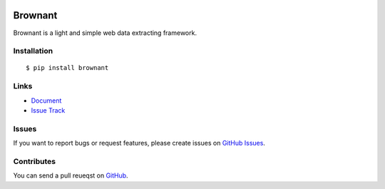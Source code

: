 |Build Status| |Coverage Status| |PyPI Version|

Brownant
========

Brownant is a light and simple web data extracting framework.


Installation
------------

::

    $ pip install brownant


Links
-----

- `Document <https://brownant.readthedocs.org>`_
- `Issue Track <https://github.com/tonyseek/brownant/issues>`_


Issues
------

If you want to report bugs or request features, please create issues on
`GitHub Issues <https://github.com/tonyseek/brownant/issues>`_.


Contributes
-----------

You can send a pull reueqst on
`GitHub <https://github.com/tonyseek/brownant/pulls>`_.


.. |Build Status| image:: https://travis-ci.org/tonyseek/brownant.png?branch=master,develop
   :target: https://travis-ci.org/tonyseek/brownant
.. |Coverage Status| image:: https://coveralls.io/repos/tonyseek/brownant/badge.png?branch=develop
   :target: https://coveralls.io/r/tonyseek/brownant
.. |PyPI Version| image:: https://pypip.in/v/brownant/badge.png
   :target: https://pypi.python.org/pypi/brownant
